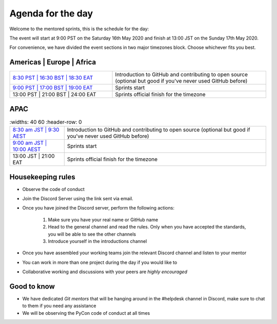 Agenda for the day
==================

Welcome to the mentored sprints, this is the schedule for the day:

The event will start at 9:00 PST on the Saturday 16th May 2020 and finish at 13:00 JST on the Sunday 17th May 2020.

For convenience, we have divided the event sections in two major timezones block. Choose whichever fits you best.


Americas | Europe | Africa
------------------------------

.. list-table::
    :widths: 40 60
    :header-rows: 0

    * - `8:30 PST | 16:30 BST | 18:30 EAT <https://www.timeanddate.com/worldclock/fixedtime.html?msg=Getting+started+with+GitHub+and+OSS+-+slot+1&iso=20200516T0830&p1=224&am=30>`_
      -  Introduction to GitHub and contributing to open source (optional but good if you've never used GitHub before)
    * -  `9:00 PST | 17:00 BST | 19:00 EAT <https://www.timeanddate.com/worldclock/fixedtime.html?msg=Mentored+Sprints+-+slot+1&iso=20200516T09&p1=224&ah=40>`_
      -  Sprints start
    * -  13:00 PST | 21:00 BST | 24:00 EAT
      -  Sprints official finish for the timezone

APAC
-----

.. list-table::
    :widths: 40 60
    :header-row: 0

   * - `8:30 am JST | 9:30 AEST <https://www.timeanddate.com/worldclock/fixedtime.html?msg=Getting+started+with+GitHub+and+OSS+-+slot+2&iso=20200517T0830&p1=248&am=30>`_
     - Introduction to GitHub and contributing to open source (optional but good if you've never used GitHub before)
   * - `9:00 am JST | 10:00 AEST  <https://www.timeanddate.com/worldclock/fixedtime.html?msg=Mentored+sprints+-+slot+2&iso=20200517T10&p1=240&ah=4>`_
     -  Sprints start
   * -  13:00 JST | 21:00 EAT
     -  Sprints official finish for the timezone


Housekeeping rules
-------------------

- Observe the code of conduct
- Join the Discord Server using the link sent via email.
- Once you have joined the Discord server, perform the following actions:

    #. Make sure you have your real name or GitHub name
    #. Head to the general channel and read the rules. Only when you have accepted the standards, you will be able to see the other channels
    #. Introduce yourself in the introductions channel

- Once you have assembled your working teams join the relevant Discord channel and listen to your mentor
- You can work in more than one project during the day if you would like to
- Collaborative working and discussions with your peers are *highly encouraged*


Good to know
-------------
- We have dedicated *Git mentors* that will be hanging around in the #helpdesk channel in Discord, make sure to chat to them if you need any assistance
- We will be observing the PyCon code of conduct at all times
